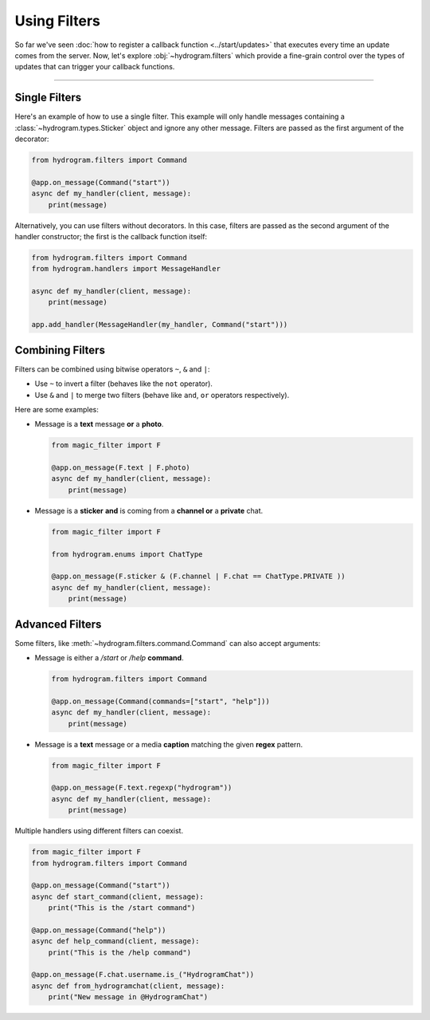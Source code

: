 Using Filters
=============

So far we've seen :doc:`how to register a callback function <../start/updates>` that executes every time an update comes
from the server. Now, let's explore :obj:`~hydrogram.filters` which provide a fine-grain control over the types of
updates that can trigger your callback functions.

-----

Single Filters
--------------

Here's an example of how to use a single filter. This example will only handle messages containing a :class:`~hydrogram.types.Sticker` object and
ignore any other message. Filters are passed as the first argument of the decorator:

.. code-block:: python

    from hydrogram.filters import Command

    @app.on_message(Command("start"))
    async def my_handler(client, message):
        print(message)

Alternatively, you can use filters without decorators. In this case, filters are passed as the second argument of the handler constructor; the first is the
callback function itself:

.. code-block:: python

    from hydrogram.filters import Command
    from hydrogram.handlers import MessageHandler

    async def my_handler(client, message):
        print(message)

    app.add_handler(MessageHandler(my_handler, Command("start")))

Combining Filters
-----------------

Filters can be combined using bitwise operators ``~``, ``&`` and ``|``:

-   Use ``~`` to invert a filter (behaves like the ``not`` operator).
-   Use ``&`` and ``|`` to merge two filters (behave like ``and``, ``or`` operators respectively).

Here are some examples:

-   Message is a **text** message **or** a **photo**.

    .. code-block:: python

        from magic_filter import F

        @app.on_message(F.text | F.photo)
        async def my_handler(client, message):
            print(message)

-   Message is a **sticker** **and** is coming from a **channel or** a **private** chat.

    .. code-block:: python

        from magic_filter import F

        from hydrogram.enums import ChatType

        @app.on_message(F.sticker & (F.channel | F.chat == ChatType.PRIVATE ))
        async def my_handler(client, message):
            print(message)

Advanced Filters
----------------

Some filters, like :meth:`~hydrogram.filters.command.Command` can also accept arguments:

-   Message is either a */start* or */help* **command**.

    .. code-block:: python

        from hydrogram.filters import Command

        @app.on_message(Command(commands=["start", "help"]))
        async def my_handler(client, message):
            print(message)

-   Message is a **text** message or a media **caption** matching the given **regex** pattern.

    .. code-block:: python

        from magic_filter import F

        @app.on_message(F.text.regexp("hydrogram"))
        async def my_handler(client, message):
            print(message)

Multiple handlers using different filters can coexist.

.. code-block:: python

    from magic_filter import F
    from hydrogram.filters import Command

    @app.on_message(Command("start"))
    async def start_command(client, message):
        print("This is the /start command")

    @app.on_message(Command("help"))
    async def help_command(client, message):
        print("This is the /help command")

    @app.on_message(F.chat.username.is_("HydrogramChat"))
    async def from_hydrogramchat(client, message):
        print("New message in @HydrogramChat")
